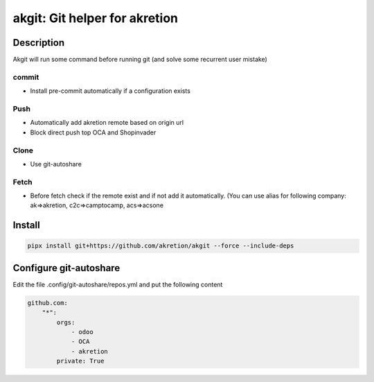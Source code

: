 akgit: Git helper for akretion
=========================

Description
-------------

Akgit will run some command before running git (and solve some recurrent user mistake)


commit
~~~~~~~~

- Install pre-commit automatically if a configuration exists


Push
~~~~~~

- Automatically add akretion remote based on origin url
- Block direct push top OCA and Shopinvader

Clone
~~~~~

- Use git-autoshare


Fetch
~~~~~~~~~

- Before fetch check if the remote exist and if not add it automatically. (You can use alias for following company: ak=>akretion, c2c=>camptocamp, acs=>acsone

Install
---------

.. code-block:: shell

   pipx install git+https://github.com/akretion/akgit --force --include-deps


Configure git-autoshare
-------------------------

Edit the file .config/git-autoshare/repos.yml and put the following content

.. code-block:: shell

   github.com:
       "*":
           orgs:
               - odoo
               - OCA
               - akretion
           private: True
